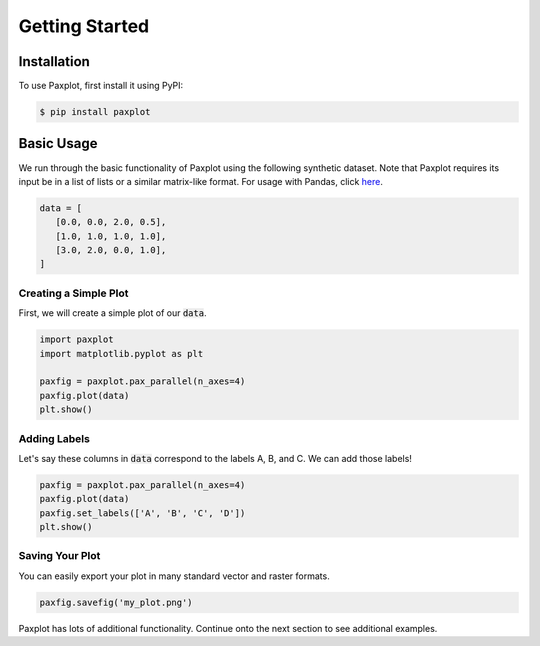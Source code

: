 Getting Started
===============

Installation
------------

To use Paxplot, first install it using PyPI:

.. code-block:: console

   $ pip install paxplot

Basic Usage
-----------
We run through the basic functionality of Paxplot using the following synthetic dataset. Note that Paxplot requires its input be in a list of lists or a similar matrix-like format. For usage with Pandas, click `here <pandas_usage.html>`_.

.. code-block:: python

   data = [
      [0.0, 0.0, 2.0, 0.5],
      [1.0, 1.0, 1.0, 1.0],
      [3.0, 2.0, 0.0, 1.0],
   ]

Creating a Simple Plot
^^^^^^^^^^^^^^^^^^^^^^
First, we will create a simple plot of our :code:`data`.

.. code-block:: python

   import paxplot
   import matplotlib.pyplot as plt

   paxfig = paxplot.pax_parallel(n_axes=4)
   paxfig.plot(data)
   plt.show()

.. image:: _static/basic.svg

Adding Labels
^^^^^^^^^^^^^
Let's say these columns in :code:`data` correspond to the labels A, B, and C. We can add those labels!

.. code-block:: python

   paxfig = paxplot.pax_parallel(n_axes=4)
   paxfig.plot(data)
   paxfig.set_labels(['A', 'B', 'C', 'D'])
   plt.show()

.. image:: _static/labels.svg

Saving Your Plot
^^^^^^^^^^^^^^^^
You can easily export your plot in many standard vector and raster formats.

.. code-block:: python

   paxfig.savefig('my_plot.png')

Paxplot has lots of additional functionality. Continue onto the next section to see additional examples.
